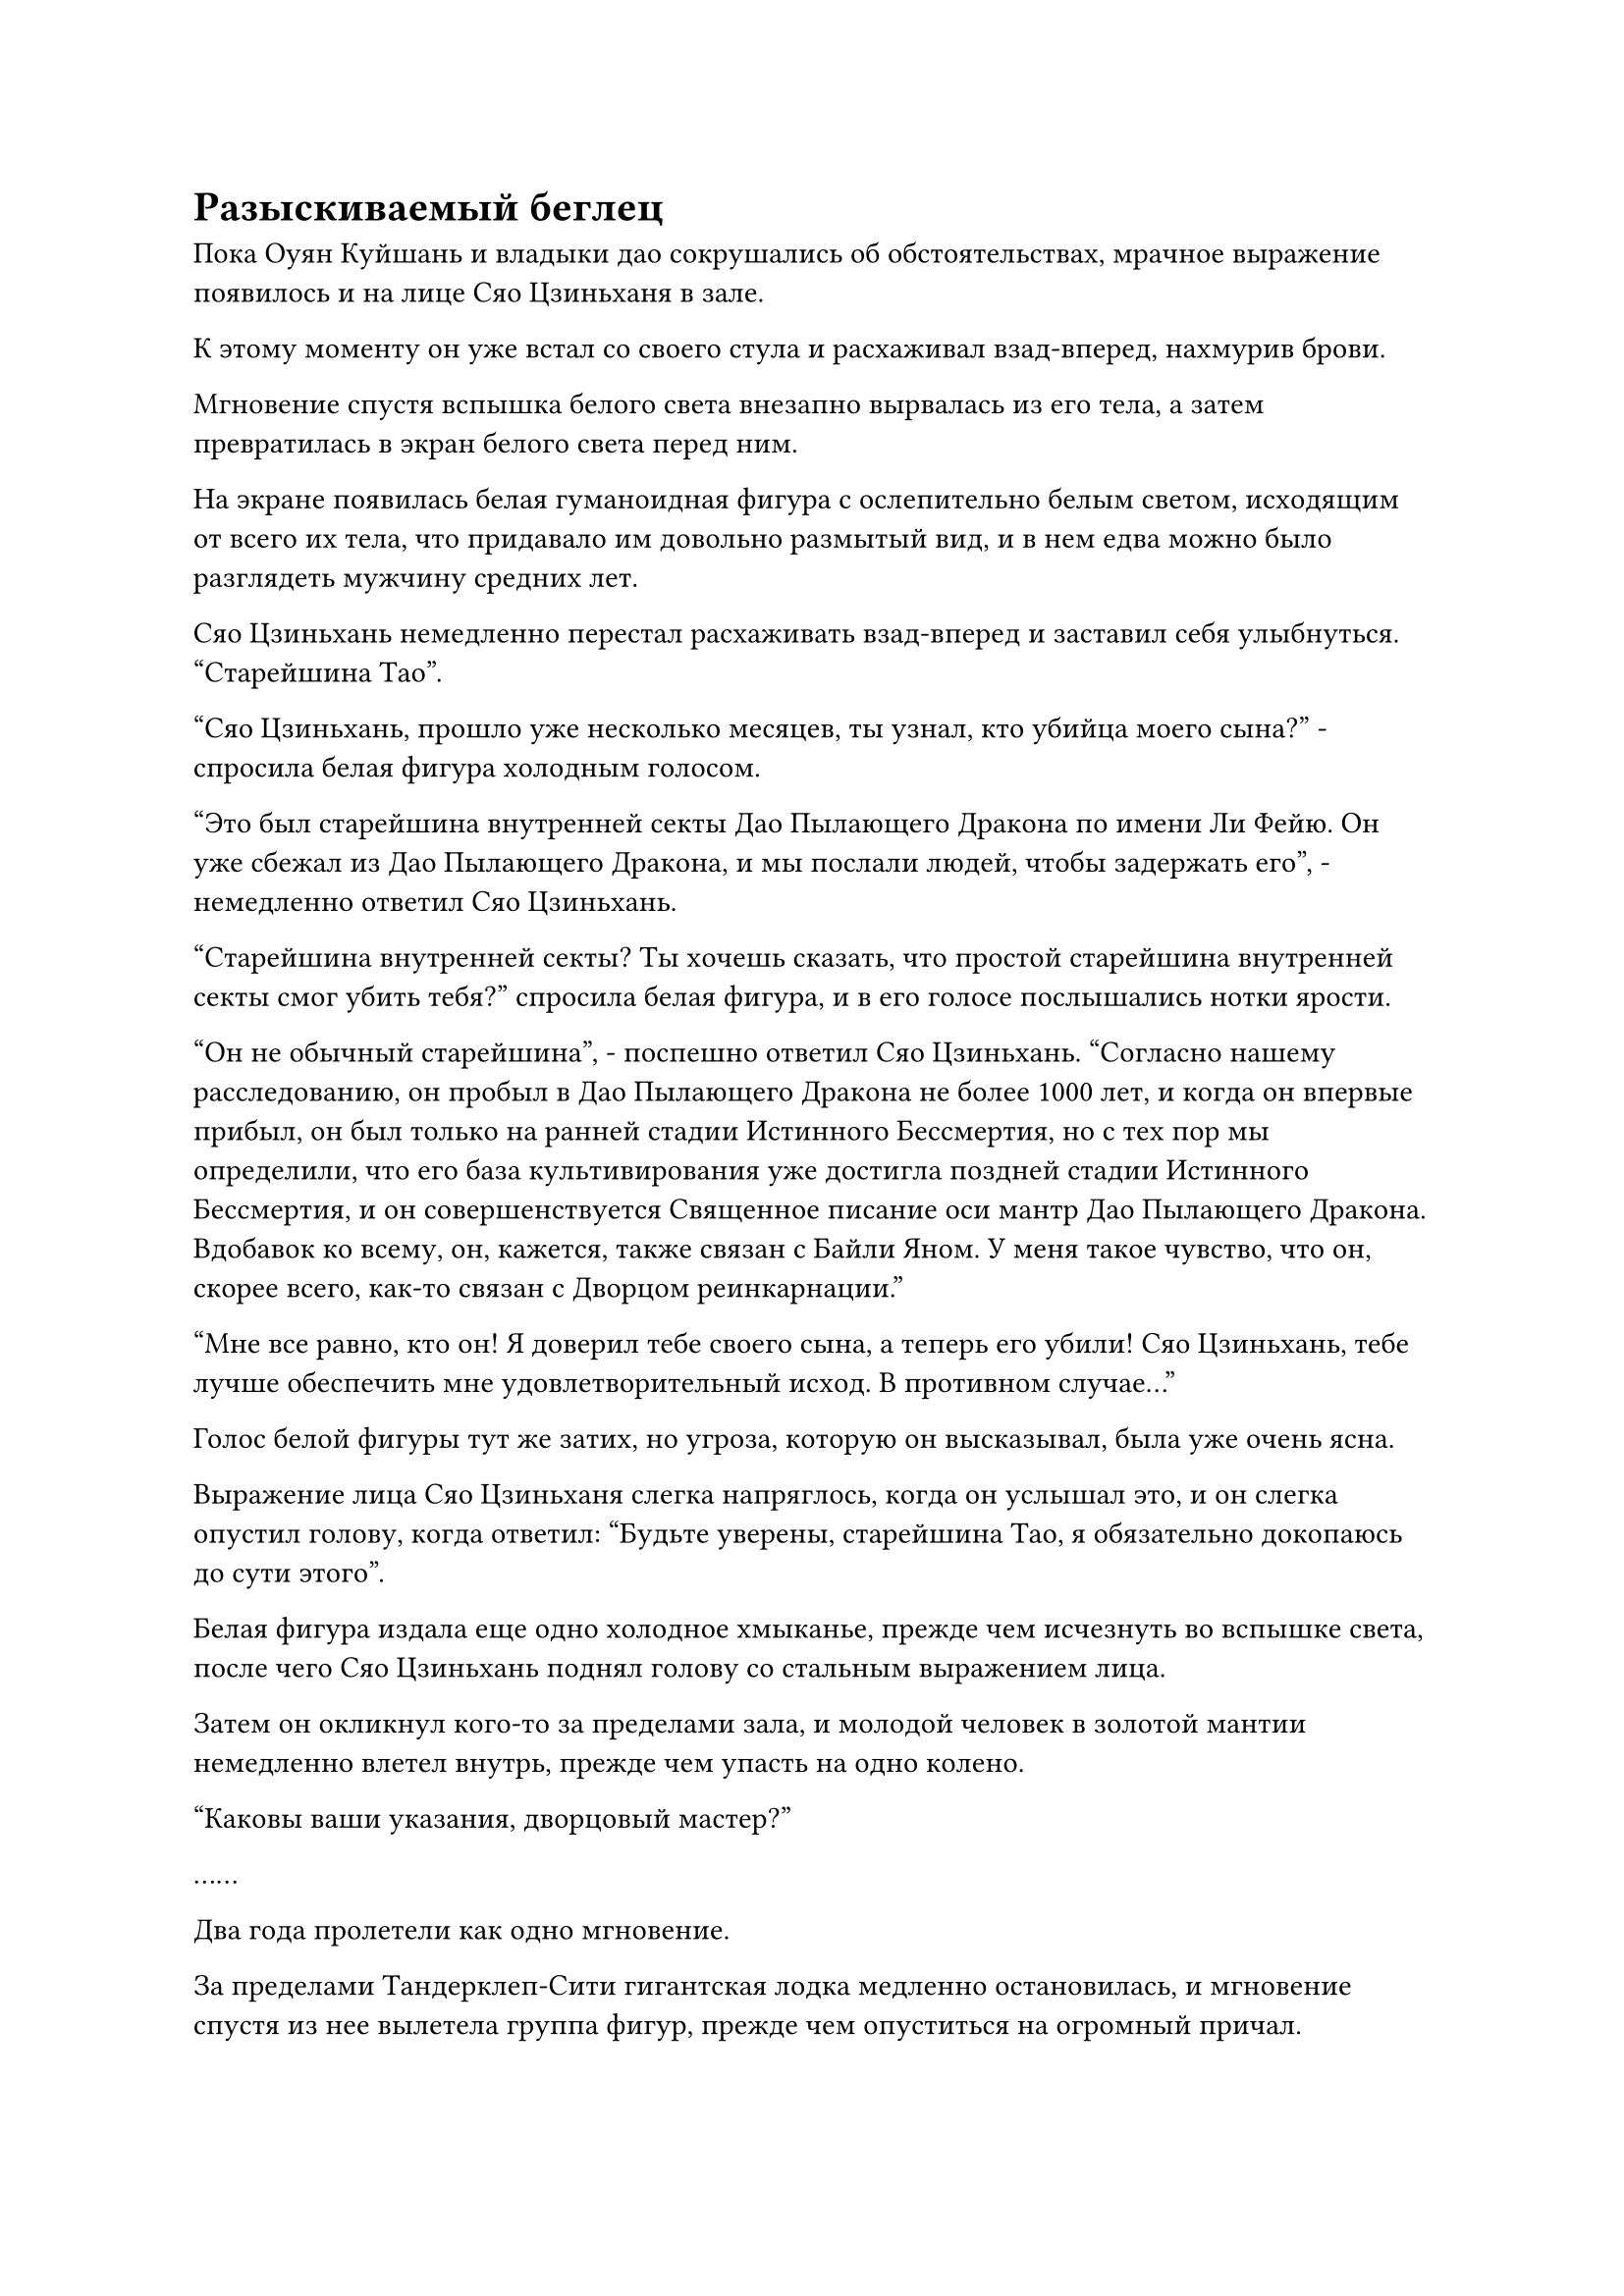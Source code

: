 = Разыскиваемый беглец

Пока Оуян Куйшань и владыки дао сокрушались об обстоятельствах, мрачное выражение появилось и на лице Сяо Цзиньханя в зале.

К этому моменту он уже встал со своего стула и расхаживал взад-вперед, нахмурив брови.

Мгновение спустя вспышка белого света внезапно вырвалась из его тела, а затем превратилась в экран белого света перед ним.

На экране появилась белая гуманоидная фигура с ослепительно белым светом, исходящим от всего их тела, что придавало им довольно размытый вид, и в нем едва можно было разглядеть мужчину средних лет.

Сяо Цзиньхань немедленно перестал расхаживать взад-вперед и заставил себя улыбнуться. "Старейшина Тао".

"Сяо Цзиньхань, прошло уже несколько месяцев, ты узнал, кто убийца моего сына?" - спросила белая фигура холодным голосом.

"Это был старейшина внутренней секты Дао Пылающего Дракона по имени Ли Фейю. Он уже сбежал из Дао Пылающего Дракона, и мы послали людей, чтобы задержать его", - немедленно ответил Сяо Цзиньхань.

"Старейшина внутренней секты? Ты хочешь сказать, что простой старейшина внутренней секты смог убить тебя?" спросила белая фигура, и в его голосе послышались нотки ярости.

"Он не обычный старейшина", - поспешно ответил Сяо Цзиньхань. "Согласно нашему расследованию, он пробыл в Дао Пылающего Дракона не более 1000 лет, и когда он впервые прибыл, он был только на ранней стадии Истинного Бессмертия, но с тех пор мы определили, что его база культивирования уже достигла поздней стадии Истинного Бессмертия, и он совершенствуется Священное писание оси мантр Дао Пылающего Дракона. Вдобавок ко всему, он, кажется, также связан с Байли Яном. У меня такое чувство, что он, скорее всего, как-то связан с Дворцом реинкарнации."

"Мне все равно, кто он! Я доверил тебе своего сына, а теперь его убили! Сяо Цзиньхань, тебе лучше обеспечить мне удовлетворительный исход. В противном случае..."

Голос белой фигуры тут же затих, но угроза, которую он высказывал, была уже очень ясна.

Выражение лица Сяо Цзиньханя слегка напряглось, когда он услышал это, и он слегка опустил голову, когда ответил: "Будьте уверены, старейшина Тао, я обязательно докопаюсь до сути этого".

Белая фигура издала еще одно холодное хмыканье, прежде чем исчезнуть во вспышке света, после чего Сяо Цзиньхань поднял голову со стальным выражением лица.

Затем он окликнул кого-то за пределами зала, и молодой человек в золотой мантии немедленно влетел внутрь, прежде чем упасть на одно колено.

"Каковы ваши указания, дворцовый мастер?"

……

Два года пролетели как одно мгновение.

За пределами Тандерклеп-Сити гигантская лодка медленно остановилась, и мгновение спустя из нее вылетела группа фигур, прежде чем опуститься на огромный причал.

Хань Ли был среди них, и при виде Тандерклеп-Сити в его глазах появилось напоминающее выражение.

В этот момент его аура была ограничена стадией раннего Великого Вознесения, поэтому он не выделялся среди окружающих его культиваторов.

Он незаметно огляделся по сторонам и, убедившись, что на причале не происходит ничего странного, выражение его лица слегка смягчилось, когда он быстро направился в город.

Тандерклеп-Сити не сильно изменился с его последнего визита. Деревья Срочной Молнии были все такими же огромными, как и всегда, а улицы такими же многолюдными и оживленными.

После краткого размышления Хань Ли направился в определенном направлении, и это не заняло много времени, прежде чем он прибыл в Бессмертный аутлет Тандерклеп Сити.

Как и раньше, "Бессмертный аутлет" был очень оживленным и шумным, внутри было много культиваторов, большинство из которых собрались вокруг стены миссии.

Хань Ли также подошел к стене миссии, затем поднял взгляд вверх, и на его лице быстро появилось мрачное выражение.

У вершины стены была чрезвычайно привлекательная миссия, которая была представлена крупным золотым текстом: "Задержать старейшину Дао Пылающего Дракона Ли Фейю. Награда: 20 000 камней Бессмертного происхождения. Любой, кто предоставит точную информацию о нем, также может получить награду в размере 2000 камней Бессмертного происхождения."

После миссии был создан портрет Хань Ли.

"Похоже, дела стали довольно хлопотными. Эти выходы Бессмертных присутствуют на всех континентах, так что на данный момент ты, скорее всего, скрываешься по всему бессмертному региону", - размышлял даоист Се в голове Хань Ли.

"20 000 Камней Бессмертного происхождения, да? Дворец Бессмертных, несомненно, высокого мнения обо мне!" Хань Ли холодно усмехнулся про себя.

"Кто такой этот Ли Фейю? 20 000 Камней Бессмертного происхождения - огромная награда!"

"Разве вы не слышали? Несколько лет назад в Дао Пылающего Дракона возник внутренний конфликт, и говорят, что их первый повелитель дао сотрудничал со злой организацией, чтобы попытаться захватить весь бессмертный регион. К счастью, дворцовый мастер Сяо из Дворца Бессмертных вовремя обнаружил заговор и положил ему конец. Я предполагаю, что этот Ли Фейю, должно быть, союзник первого повелителя дао Пылающего Дракона."

«Понимаю. Должно быть, он также совершил какие-то отвратительные преступления!"

"Я уверен, что это так. Иначе они ни за что не предложили бы такую огромную награду за его поимку".

В толпе неподалеку шла оживленная дискуссия, и Хань Ли еще некоторое время осматривал стену миссии, затем немного прогулялся по выходу Бессмертных, прежде чем неторопливо уйти.

Несмотря на то, что он также был уверен, что Дворец Бессмертных никоим образом не сможет выследить его, в настоящее время его разыскивали повсюду, поэтому он должен был быть осторожен. В противном случае, один неверный шаг мог привести к его гибели.

Покинув магазин Immortal Outlet, Хань Ли посетил магазины материалов в Тандерклап-Сити.

Тандерклеп-Сити был важным городом, соединявшим континент Изначальной Волны с Древним Облачным континентом, поэтому в нем было еще больше разнообразных материалов, чем в некоторых крупных городах Древнего Облачного континента.

После возвращения в Море Черного Ветра покупать вещи стало бы довольно неудобно, и он не мог совершать все свои покупки исключительно через Временную гильдию, поэтому ему пришлось сначала купить кое-что здесь на случай возникновения определенных беспрецедентных потребностей.

Сделав все это, он покинул Тандерклеп-Сити.

К этому моменту он уже принял другую маскировку, превратившись в светлокожего ученого, и его база совершенствования также была ограничена до стадии интеграции тела.

Он на мгновение задержался за пределами города, а затем неторопливо улетел, превратившись в обычную полосу лазурного света.

"Разве в Тандерклеп-Сити нет систем телепортации?" Мысленно спросил даоист Се. "Почему ты не ушел, воспользовавшись одной из них? Это сделало бы все намного проще".

"Тандерклеп-Сити - очень известный город на континенте Первобытной Волны. Если Дворец Бессмертных ищет меня, то это, скорее всего, одно из мест, за которым они будут пристально следить, и здесь могут быть какие-то сокровища, которые могут раскрыть мою истинную внешность, так что лучше действовать осторожно", - объяснил Хань Ли.

Он собирался не только воздержаться от использования систем телепортации в Тандерклеп-Сити, но и избегать их в других местах.

При его нынешней скорости ему в любом случае потребовалось бы всего несколько лет, чтобы пересечь континент Изначальной Волны.

"Ты уверен, что осторожен, как всегда. Даже покупая вещи в городе, ты несколько раз переодевался".

"Осторожность не повредит".

К этому моменту Хань Ли уже улетел на достаточное расстояние от города, и, убедившись, что за ним никто не следит, он немедленно ускорился, улетая вдаль с гораздо большей скоростью, чем раньше.

Без ведома Хань Ли дополнительная осторожность, которую он проявлял, действительно принесла свои плоды.

Чтобы найти его, Северный Ледниковый регион Бессмертных вложил огромное количество усилий и ресурсов. Они не только активно прочесывали весь регион бессмертных в поисках него, в залах телепортации всех крупных городов также были установлены специальные сенсорные ограничения.

Ограничение было установлено в соответствии с аурой, которую Хань Ли оставил после себя после своей битвы с Тао Ю, и это подняло бы тревогу, если бы Хань Ли оказался поблизости.

У всех Истинных Бессмертных были какие-то способы, с помощью которых они могли изменять свои ауры, так что это был далеко не надежный метод, но это уже было лучшее, что мог сделать Дворец Бессмертных.

Чтобы установить эти ограничения, Северный Ледниковый Дворец Бессмертных не только вложил огромное количество Камней Бессмертного происхождения, но и Сяо Цзиньхань был вынужден отказаться от значительной части своего личного богатства.

Что касается того, почему эти ограничения были установлены в залах телепортации, то это было потому, что, вообще говоря, человек рефлекторно активировал бы свои искусства культивирования, чтобы защитить себя в тот момент, когда он был телепортирован, и это была лучшая возможность для сенсорных ограничений обнаружить Хань Ли.

Плотность населения вблизи Грозового города была довольно высокой, поэтому Хань Ли летел не на полной скорости, лишь увеличив ее примерно до того же уровня, что и у среднестатистического Истинного Бессмертного, при этом выбирая как можно более уединенный маршрут.

Только миновав районы с высокой плотностью населения, он постепенно начал ускоряться.

Континент Изначальной Волны был очень опасным местом, но, учитывая его нынешние силы, у него не возникло бы проблем с пересечением его.

Примерно через три года путешествия он, наконец, прибыл в Приморский город.

Вместо того, чтобы войти в город, он завис в воздухе, глядя на маленький город сверху вниз.

Некоторое время спустя он бросил взгляд в другом направлении, где располагалась система телепортации, ведущая к морю Черного Ветра.

"Наконец-то я вернулся", - пробормотал Хань Ли себе под нос, а затем полетел в том направлении слабой лазурной тенью.

Несмотря на то, что прошло уже много лет, он, естественно, не забыл, где находится система телепортации, и прошло совсем немного времени, прежде чем он был близок к достижению этого места.

Внезапно он остановился как вкопанный, его брови слегка нахмурились.

Как оказалось, приморская пещера исчезла, и на ее месте вырос город.

Город был не очень большим, всего менее 10 километров в длину, и его стены были построены из гигантских белых кирпичей, достигавших примерно 200-300 футов в высоту. Весь город был окутан плотным световым барьером, испускавшим мягкое белое свечение, и сквозь световой барьер можно было разглядеть ряд высоких зданий.

В центре города стояла белая пагода, которая была намного выше окружающих городских стен, представляя собой великолепное зрелище.

Там были только одни городские ворота, над которыми висела табличка с надписью "Город с видом на волны".

Хань Ли на мгновение охватил своим духовным чутьем окрестности, прежде чем приземлиться за городскими воротами, где уже стояла длинная очередь земледельцев, ожидающих въезда в город.

В этот момент Хань Ли замаскировался под молодого человека с желтым цветом лица, и его база совершенствования также была ограничена до стадии интеграции тела, так что он совсем не выделялся.

Как только Хань Ли присоединился к очереди, слегка полноватый молодой человек перед ним обернулся с дружелюбной улыбкой и сказал: "Я не припоминаю, чтобы видел вас в этих краях, товарищ даосист. Вы впервые в Вейв-Вью-Сити?"

"Верно", - ответил Хань Ли с безразличным кивком.

Молодой человек, казалось, совершенно не обращал внимания на довольно холодное поведение Хань Ли, и его улыбка осталась неизменной, когда он спросил: "Откуда ты, собрат-даосист? Ты тоже пришел сюда, потому что хочешь поохотиться на морских демонических тварей?"

Хань Ли ничего не ответил, просто взглянув на молодого человека, чтобы обнаружить, что он находится на поздней стадии интеграции тела.

Улыбка молодого человека слегка напряглась при виде слегка враждебного взгляда Хань Ли, и на его лице появилось неловкое выражение, когда он сказал: "Пожалуйста, простите мою грубость. Меня зовут Цинь Чжун, и у меня достойная репутация в этом городе. Если ты хочешь сформировать команду по охоте на демонических зверей, ты можешь прийти ко мне в любое время."

#pagebreak()
